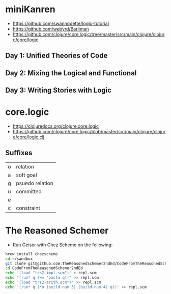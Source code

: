 * miniKanren

- https://github.com/swannodette/logic-tutorial
- https://github.com/webyrd/Barliman
- https://github.com/clojure/core.logic/tree/master/src/main/clojure/clojure/core/logic

** Day 1: Unified Theories of Code

** Day 2: Mixing the Logical and Functional

** Day 3: Writing Stories with Logic

* core.logic

- https://clojuredocs.org/clojure.core.logic
- https://github.com/clojure/core.logic/blob/master/src/main/clojure/clojure/core/logic.clj

** Suffixes

| o | relation        |
| a | soft goal       |
| g | psuedo relation |
| u | committed       |
| e |                 |
| c | constraint      |

* The Reasoned Schemer

- Run Geiser with Chez Scheme on the following:



#+begin_src sh
brew install chezscheme
cd ~/sandbox
git clone git@github.com:TheReasonedSchemer2ndEd/CodeFromTheReasonedSchemer2ndEd.git
cd CodeFromTheReasonedSchemer2ndEd
echo '(load "trs2-impl.scm")' > repl.scm
echo "(run* q (== 'pasta q))" >> repl.scm
echo '(load "trs2-arith.scm")' >> repl.scm
echo '(run* q (*o (build-num 3) (build-num 4) q))' >> repl.scm
#+end_src

#+RESULTS:
